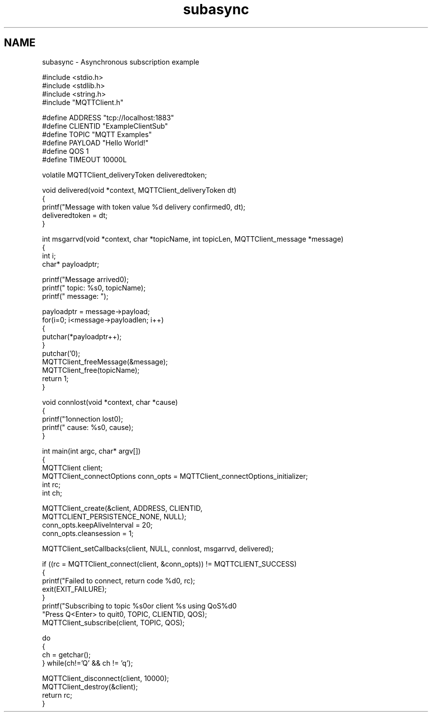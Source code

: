 .TH "subasync" 3 "Thu Sep 13 2018" "Paho MQTT C Client Library" \" -*- nroff -*-
.ad l
.nh
.SH NAME
subasync \- Asynchronous subscription example 

.PP
.nf
#include <stdio\&.h>
#include <stdlib\&.h>
#include <string\&.h>
#include "MQTTClient\&.h"

#define ADDRESS     "tcp://localhost:1883"
#define CLIENTID    "ExampleClientSub"
#define TOPIC       "MQTT Examples"
#define PAYLOAD     "Hello World!"
#define QOS         1
#define TIMEOUT     10000L

volatile MQTTClient_deliveryToken deliveredtoken;

void delivered(void *context, MQTTClient_deliveryToken dt)
{
    printf("Message with token value %d delivery confirmed\n", dt);
    deliveredtoken = dt;
}

int msgarrvd(void *context, char *topicName, int topicLen, MQTTClient_message *message)
{
    int i;
    char* payloadptr;

    printf("Message arrived\n");
    printf("     topic: %s\n", topicName);
    printf("   message: ");

    payloadptr = message->payload;
    for(i=0; i<message->payloadlen; i++)
    {
        putchar(*payloadptr++);
    }
    putchar('\n');
    MQTTClient_freeMessage(&message);
    MQTTClient_free(topicName);
    return 1;
}

void connlost(void *context, char *cause)
{
    printf("\nConnection lost\n");
    printf("     cause: %s\n", cause);
}

int main(int argc, char* argv[])
{
    MQTTClient client;
    MQTTClient_connectOptions conn_opts = MQTTClient_connectOptions_initializer;
    int rc;
    int ch;

    MQTTClient_create(&client, ADDRESS, CLIENTID,
        MQTTCLIENT_PERSISTENCE_NONE, NULL);
    conn_opts\&.keepAliveInterval = 20;
    conn_opts\&.cleansession = 1;

    MQTTClient_setCallbacks(client, NULL, connlost, msgarrvd, delivered);

    if ((rc = MQTTClient_connect(client, &conn_opts)) != MQTTCLIENT_SUCCESS)
    {
        printf("Failed to connect, return code %d\n", rc);
        exit(EXIT_FAILURE);
    }
    printf("Subscribing to topic %s\nfor client %s using QoS%d\n\n"
           "Press Q<Enter> to quit\n\n", TOPIC, CLIENTID, QOS);
    MQTTClient_subscribe(client, TOPIC, QOS);

    do
    {
        ch = getchar();
    } while(ch!='Q' && ch != 'q');

    MQTTClient_disconnect(client, 10000);
    MQTTClient_destroy(&client);
    return rc;
}

.fi
.PP
 
